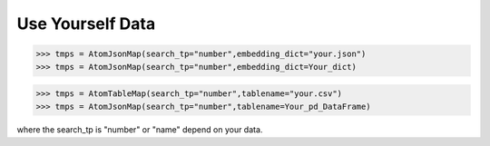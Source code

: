 Use Yourself Data
=================

>>> tmps = AtomJsonMap(search_tp="number",embedding_dict="your.json")
>>> tmps = AtomJsonMap(search_tp="number",embedding_dict=Your_dict)

>>> tmps = AtomTableMap(search_tp="number",tablename="your.csv")
>>> tmps = AtomJsonMap(search_tp="number",tablename=Your_pd_DataFrame)

where the search_tp is "number" or "name" depend on your data.